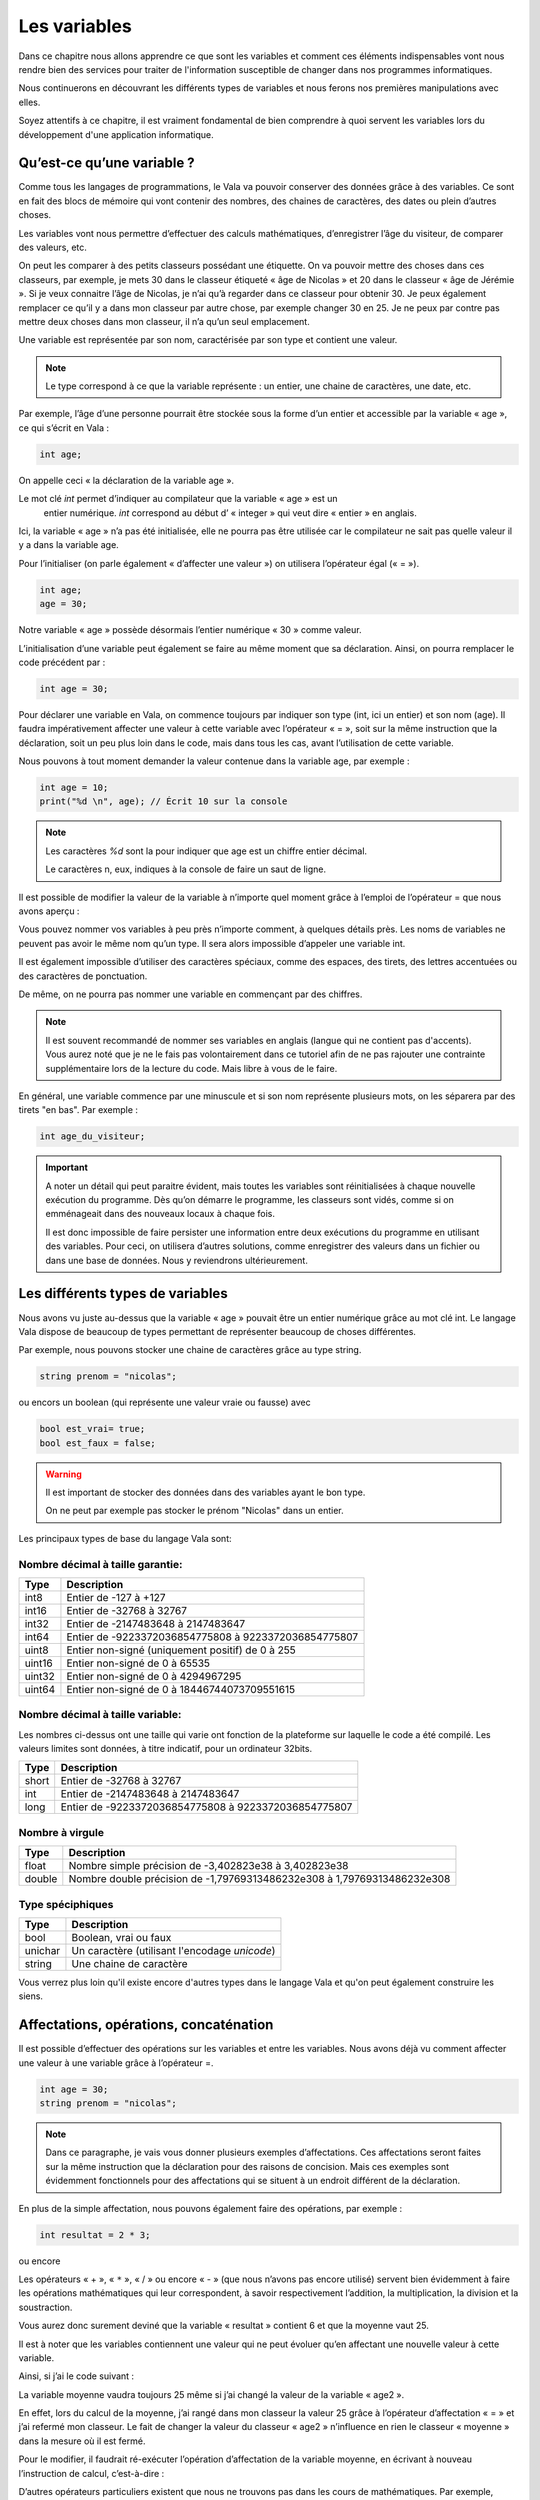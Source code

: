 **************
Les variables
**************

Dans ce chapitre nous allons apprendre ce que sont les variables et comment ces
éléments indispensables vont nous rendre bien des services pour traiter de
l'information susceptible de changer dans nos programmes informatiques.

Nous continuerons en découvrant les différents types de variables et nous
ferons nos premières manipulations avec elles.

Soyez attentifs à ce chapitre, il est vraiment fondamental de bien comprendre à
quoi servent les variables lors du développement d'une application informatique.

Qu’est-ce qu’une variable ?
===========================

Comme tous les langages de programmations, le Vala va pouvoir conserver des
données grâce à des variables. Ce sont en fait des blocs de mémoire qui vont
contenir des nombres, des chaines de caractères, des dates ou plein d’autres
choses.

Les variables vont nous permettre d’effectuer des calculs mathématiques,
d’enregistrer l’âge du visiteur, de comparer des valeurs, etc.

On peut les comparer à des petits classeurs possédant une étiquette.
On va pouvoir mettre des choses dans ces classeurs, par exemple, je mets 30 dans
le classeur étiqueté « âge de Nicolas » et 20 dans le classeur
« âge de Jérémie ». Si je veux connaitre l’âge de Nicolas, je n’ai qu’à regarder
dans ce classeur pour obtenir 30. Je peux également remplacer ce qu’il y a dans
mon classeur par autre chose, par exemple changer 30 en 25. Je ne peux par
contre pas mettre deux choses dans mon classeur, il n’a qu’un seul emplacement.

Une variable est représentée par son nom, caractérisée par son type et contient
une valeur.

.. note::
   Le type correspond à ce que la variable représente : un entier, une chaine
   de caractères, une date, etc.

Par exemple, l’âge d’une personne pourrait être stockée sous la forme d’un
entier et accessible par la variable « age », ce qui s’écrit en Vala :

.. code-block:: vala
   
   int age;
   
On appelle ceci « la déclaration de la variable age ».

Le mot clé *int* permet d’indiquer au compilateur que la variable « age » est un
 entier numérique. *int* correspond au début d’ « integer » qui veut dire
 « entier » en anglais.

Ici, la variable « age » n’a pas été initialisée, elle ne pourra pas être 
utilisée car le compilateur ne sait pas quelle valeur il y a dans la variable
age.

Pour l’initialiser (on parle également « d’affecter une valeur ») on utilisera
l’opérateur égal (« = »). 

.. code-block:: vala
   
   int age;
   age = 30;

Notre variable « age » possède désormais l’entier numérique « 30 » comme valeur.

L’initialisation d’une variable peut également se faire au même moment que sa
déclaration. Ainsi, on pourra remplacer le code précédent par :

.. code-block:: vala
   
   int age = 30;

Pour déclarer une variable en Vala, on commence toujours par indiquer son type
(int, ici un entier) et son nom (age). Il faudra impérativement affecter une
valeur à cette variable avec l’opérateur « = », soit sur la même instruction que
la déclaration, soit un peu plus loin dans le code, mais dans tous les cas, 
avant l’utilisation de cette variable.

Nous pouvons à tout moment demander la valeur contenue dans la variable age, par
exemple :

.. code-block:: vala
   
   int age = 10;
   print("%d \n", age); // Écrit 10 sur la console

.. note::
   Les caractères *%d* sont la pour indiquer que age est un chiffre entier
   décimal.
   
   Le caractères \n, eux, indiques à la console de faire un saut de ligne.
   
Il est possible de modifier la valeur de la variable à n’importe quel moment
grâce à l’emploi de l’opérateur = que nous avons aperçu :

.. code-block:: vala
   :linenos:
   
   int age = 30;
   print("%d \n", age); // Écrit 30 sur la console
   age = 20;
   print("%d \n", age); // Écrit 20 sur la console
   
Vous pouvez nommer vos variables à peu près n’importe comment, à quelques
détails près. Les noms de variables ne peuvent pas avoir le même nom qu’un type.
Il sera alors impossible d’appeler une variable int.

Il est également impossible
d’utiliser des caractères spéciaux, comme des espaces, des tirets, des lettres
accentuées ou des caractères de ponctuation.

De même, on ne pourra pas nommer une variable en commençant par des chiffres.

.. note:: 
   Il est souvent recommandé de nommer ses variables en anglais (langue
   qui ne contient pas d'accents). Vous aurez noté que je ne le fais pas
   volontairement dans ce tutoriel afin de ne pas rajouter une contrainte 
   supplémentaire lors de la lecture du code. Mais libre à vous de le faire.
   
En général, une variable commence par une minuscule et si son nom représente
plusieurs mots, on les séparera par des tirets "en bas". Par exemple :

.. code-block:: vala
   
   int age_du_visiteur;

.. important::
   A noter un détail qui peut paraitre évident, mais toutes les variables sont
   réinitialisées à chaque nouvelle exécution du programme. Dès qu’on démarre le
   programme, les classeurs sont vidés, comme si on emménageait dans des
   nouveaux locaux à chaque fois.
   
   Il est donc impossible de faire persister une information entre deux
   exécutions du programme en utilisant des variables. Pour ceci, on utilisera
   d’autres solutions, comme enregistrer des valeurs dans un fichier ou dans une
   base de données. Nous y reviendrons ultérieurement.
   
Les différents types de variables
=================================

Nous avons vu juste au-dessus que la variable « age » pouvait être un entier
numérique grâce au mot clé int. Le langage Vala dispose de beaucoup de types
permettant de représenter beaucoup de choses différentes.

Par exemple, nous pouvons stocker une chaine de caractères grâce au type string.

.. code-block:: vala
   
   string prenom = "nicolas";
   
ou encors un boolean (qui représente une valeur vraie ou fausse) avec

.. code-block:: vala
   
   bool est_vrai= true;
   bool est_faux = false;

.. warning::
   Il est important de stocker des données dans des variables ayant le bon type.

   On ne peut par exemple pas stocker le prénom "Nicolas" dans un entier.
   
Les principaux types de base du langage Vala sont:

Nombre décimal à taille garantie:
---------------------------------

=========  ====================================================================
Type       Description
=========  ====================================================================
int8       Entier de -127 à +127
int16      Entier de -32768 à 32767
int32      Entier de -2147483648 à 2147483647
int64      Entier de -9223372036854775808 à 9223372036854775807

uint8      Entier non-signé (uniquement positif) de 0 à 255
uint16     Entier non-signé de 0 à 65535
uint32     Entier non-signé de 0 à 4294967295
uint64     Entier non-signé de 0 à 18446744073709551615
=========  ====================================================================

Nombre décimal à taille variable:
---------------------------------

Les nombres ci-dessus ont une taille qui varie ont fonction de la plateforme
sur laquelle le code a été compilé. Les valeurs limites sont données, à titre
indicatif, pour un ordinateur 32bits.

=========  ====================================================================
Type       Description
=========  ====================================================================
short      Entier de -32768 à 32767
int        Entier de -2147483648 à 2147483647
long       Entier de -9223372036854775808 à 9223372036854775807
=========  ====================================================================

Nombre à virgule
----------------
=========  ====================================================================
Type       Description
=========  ====================================================================
float      Nombre simple précision de -3,402823e38 à 3,402823e38
double     Nombre double précision de -1,79769313486232e308 à
           1,79769313486232e308
=========  ====================================================================

Type spéciphiques
-----------------

=========  ====================================================================
Type       Description
=========  ====================================================================
bool       Boolean, vrai ou faux
unichar    Un caractère (utilisant l'encodage *unicode*)
string     Une chaine de caractère
=========  ====================================================================
   
Vous verrez plus loin qu'il existe encore d'autres types dans le langage
Vala et qu'on peut également construire les siens.

Affectations, opérations, concaténation
=======================================

Il est possible d’effectuer des opérations sur les variables et entre les
variables. Nous avons déjà vu comment affecter une valeur à une variable grâce
à l’opérateur =.

.. code-block:: vala
   
   int age = 30;
   string prenom = "nicolas";

.. note::
   Dans ce paragraphe, je vais vous donner plusieurs exemples d’affectations.
   Ces affectations seront faites sur la même instruction que la déclaration
   pour des raisons de concision. Mais ces exemples sont évidemment
   fonctionnels pour des affectations qui se situent à un endroit différent de 
   la déclaration.
   
En plus de la simple affectation, nous pouvons également faire des opérations, 
par exemple :

.. code-block:: vala
   
   int resultat = 2 * 3;
   
ou encore

.. code-block:: vala
   :linenos:
   
   int age1 = 20;
   int age2 = 30;
   int moyenne = (age1 + age2) / 2;
   
Les opérateurs « + », « ``*`` », « / » ou encore « - » (que nous n’avons pas
encore utilisé) servent bien évidemment à faire les opérations mathématiques
qui leur correspondent, à savoir respectivement l’addition, la multiplication,
la division et la soustraction.

Vous aurez donc surement deviné que la variable « resultat » contient 6 et que
la moyenne vaut 25.

Il est à noter que les variables contiennent une valeur qui ne peut évoluer
qu’en affectant une nouvelle valeur à cette variable.

Ainsi, si j’ai le code suivant :

.. code-block:: vala
   :linenos:
   
   int age1 = 20;
   int age2 = 30;
   int moyenne = (age1 + age2) / 2;
   age2 = 40;
   
La variable moyenne vaudra toujours 25 même si j’ai changé la valeur de la 
variable « age2 ».

En effet, lors du calcul de la moyenne, j’ai rangé dans mon classeur la valeur
25 grâce à l’opérateur d’affectation « = » et j’ai refermé mon classeur. Le
fait de changer la valeur du classeur « age2 » n’influence en rien le classeur
« moyenne » dans la mesure où il est fermé.

Pour le modifier, il faudrait ré-exécuter l’opération d’affectation de la
variable moyenne, en écrivant à nouveau l’instruction de calcul, c’est-à-dire :

.. code-block:: vala
   :linenos:
   
   int age1 = 20;
   int age2 = 30;
   int moyenne = (age1 + age2) / 2;
   age2 = 40;
   moyenne = (age1 + age2) / 2;

D’autres opérateurs particuliers existent que nous ne trouvons pas dans les
cours de mathématiques. Par exemple, l’opérateur ++ qui permet de réaliser une
incrémentation de 1, ou l’opérateur -- qui permet de faire une décrémentation
de 1.

De même, les opérateurs que nous avons déjà vus peuvent se cumuler à l’opérateur
= pour simplifier une opération qui prend une variable comme opérande et
cette même variable comme résultat.

Par exemple :

.. code-block:: vala
   :linenos:
   
   int age = 20;
   age = age + 10; // age contient 30 (addition)
   age++; // age contient 31 (incrémentation de 1)
   age--; // age contient 30 (décrémentation de 1)
   age += 10; // équivalent à age = age + 10 (age contient 40)
   age /= 2; // équivalent à age = age / 2 => (age contient 20)

Comme nous avons pu le voir dans nos cours de mathématiques, il est possible de
grouper des opérations avec des parenthèses pour agir sur leurs priorités.

Ainsi, l’instruction précédemment vue :

.. code-block:: vala
   
   int moyenne = (age1 + age2) / 2;
   
effectue bien la somme des deux âges avant de les diviser par 2, car les
parenthèses sont prioritaires.

Cependant, l’instruction suivante :

.. code-block:: vala
   
   int moyenne = int moyenne = age1 + age2 / 2;
   
aurait commencé par diviser l’age2 par 2 et aurait ajouté l’age1, ce qui 
n’aurait plus rien à voir avec une moyenne.
 
En effet, la division est prioritaire par rapport à l’addition.
 
.. important::
   Attention, la division ici est un peu particulière.

Prenons cet exemple :

.. code-block:: vala
   
   int moyenne = 5 / 2;
   print("%d \n", moyenne);
   
Si nous l'exécutons, nous voyons que moyenne vaut 2.

.. hint::
   2 ? Si je me rappelle bien de mes cours de math ... c'est pas plutôt 2.5 ?

Oui et non.

Si nous divisions 5 par 2, nous obtenons bien 2.5.

Par contre, ici nous divisons l'entier 5 par l'entier 2 et nous stockons le
résultat dans l'entier moyenne.

Le Vala réalise en fait une division entière, c'est-à-dire qu'il prend la partie
entière de 2.5, c'est-à-dire 2.

De plus, l'entier moyenne est incapable de stocker une valeur contenant des 
chiffres après la virgule. Il ne prendrait que la partie entière.

Pour avoir 2.5, il faudrait utiliser le code suivant :

.. code-block:: vala
   
   double moyenne = 5.0 / 2.0;
   print("%f \n", moyenne);
   
Ici, nous divisons deux « doubles » entre eux et nous stockons le résultat
dans un « double ». (Rappelez-vous, le type de données « double » permet de
stocker des nombres à virgule.)

.. note::
   Le Vala comprend qu'il s'agit de double car nous avons ajouté un .0 derrière.
   Sans ça, il considère que les chiffres sont des entiers.
   
Les caractères spéciaux dans les chaines de caractères
======================================================

En ce qui concerne l’affectation de chaines de caractères, vous risquez 
d’avoir des surprises si vous tentez de mettre des caractères spéciaux dans
des variables de type string.

En effet, une chaine de caractères étant délimitée par des guillemets " ",
comment faire pour que notre chaine de caractères puisse contenir des guillemets ?

C’est là qu’intervient le caractère spécial \ qui sera à mettre juste devant le
guillemet, par exemple le code suivant :

.. code-block:: vala
   :linenos:
   
   string phrase = "Mon prénom est \"Nicolas\" \n";
   print(phrase);

affichera :

.. code-block:: text
   
   Mon prénom est "Nicolas"

Si vous avez testé par vous-même, vous avez pu remarquer que le caractère
spécial *\n* effectue un saut de ligne. 

Ainsi, le code suivant :

.. code-block:: vala
   :linenos:
   
   string phrase = "Mon prénom est \"Nicolas\"\n";
   print(phrase);
   print("Passe\nà\nla\nligne\n");

affichera:


.. code-block:: text
   
   Mon prénom est "Nicolas"
   Passe
   à
   la
   ligne
   
où nous remarquons bien les divers passages à la ligne.
 
On peut aussi utiliser le caractère spécial *\t* pour effectuer une tabulation.
Le code suivant:
 
.. code-block:: vala
   :linenos:
   
   print("Choses à faire :");
   print("\t - Arroser les plantes");
   print("\t - Laver la voiture");
   
permettra d’afficher des tabulations, comme illustré ci-dessous :
   
.. code-block:: text
   
   Choses à faire :
           - Arroser les plantes
           - Laver la voiture

Nous avons vu que le caractère \ était un caractère spécial et qu’il permettait
de dire au compilateur que nous voulions l’utiliser combiné à la valeur qui le
suit, permettant d’ avoir une tabulation ou un retour à la ligne.

Comment pourrons-nous avoir une chaine de caractères qui contienne ce fameux
caractère ?

Le principe est le même, il suffira de faire suivre ce fameux caractère spécial
de lui-même. Exemple:

.. code-block:: vala
   :linenos:
   
   print("Le caractère backslash \\");
   
En résumé
=========

- Une variable est une zone mémoire permettant de stocker une valeur d'un type
  particulier.
- Le Vala possède plein de types prédéfinis, comme les entiers (int), les
  chaînes de caractères (string), etc.
- On utilise l'opérateur = pour affecter une valeur à une variable.
- Il est possible de faire des opérations entre les variables.



